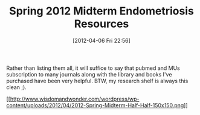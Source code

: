 #+POSTID: 6229
#+DATE: [2012-04-06 Fri 22:56]
#+OPTIONS: toc:nil num:nil todo:nil pri:nil tags:nil ^:nil TeX:nil
#+CATEGORY: Article
#+TAGS: Books, Endometriosis, Research
#+TITLE: Spring 2012 Midterm Endometriosis Resources

Rather than listing them all, it will suffice to say that pubmed and MUs subscription to many journals along with the library and books I've purchased have been very helpful. BTW, my research shelf is always this clean ;).

[[http://www.wisdomandwonder.com/wordpress/wp-content/uploads/2012/04/2012-Spring-Midterm-Half-Half.png][[[http://www.wisdomandwonder.com/wordpress/wp-content/uploads/2012/04/2012-Spring-Midterm-Half-Half-150x150.png]]]]



